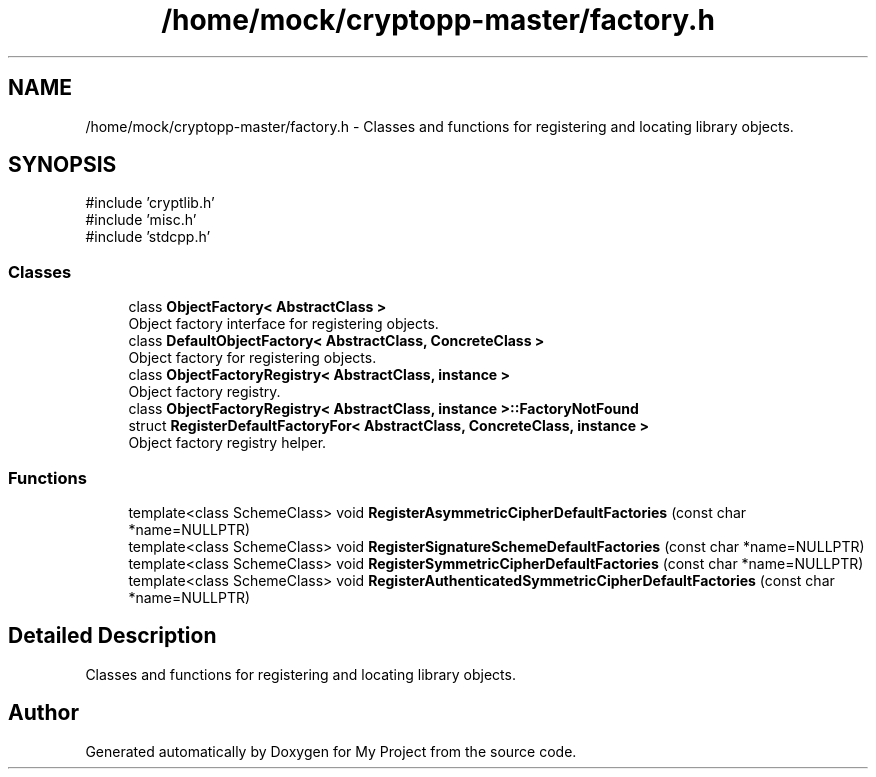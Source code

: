.TH "/home/mock/cryptopp-master/factory.h" 3 "My Project" \" -*- nroff -*-
.ad l
.nh
.SH NAME
/home/mock/cryptopp-master/factory.h \- Classes and functions for registering and locating library objects\&.

.SH SYNOPSIS
.br
.PP
\fR#include 'cryptlib\&.h'\fP
.br
\fR#include 'misc\&.h'\fP
.br
\fR#include 'stdcpp\&.h'\fP
.br

.SS "Classes"

.in +1c
.ti -1c
.RI "class \fBObjectFactory< AbstractClass >\fP"
.br
.RI "Object factory interface for registering objects\&. "
.ti -1c
.RI "class \fBDefaultObjectFactory< AbstractClass, ConcreteClass >\fP"
.br
.RI "Object factory for registering objects\&. "
.ti -1c
.RI "class \fBObjectFactoryRegistry< AbstractClass, instance >\fP"
.br
.RI "Object factory registry\&. "
.ti -1c
.RI "class \fBObjectFactoryRegistry< AbstractClass, instance >::FactoryNotFound\fP"
.br
.ti -1c
.RI "struct \fBRegisterDefaultFactoryFor< AbstractClass, ConcreteClass, instance >\fP"
.br
.RI "Object factory registry helper\&. "
.in -1c
.SS "Functions"

.in +1c
.ti -1c
.RI "template<class SchemeClass> void \fBRegisterAsymmetricCipherDefaultFactories\fP (const char *name=NULLPTR)"
.br
.ti -1c
.RI "template<class SchemeClass> void \fBRegisterSignatureSchemeDefaultFactories\fP (const char *name=NULLPTR)"
.br
.ti -1c
.RI "template<class SchemeClass> void \fBRegisterSymmetricCipherDefaultFactories\fP (const char *name=NULLPTR)"
.br
.ti -1c
.RI "template<class SchemeClass> void \fBRegisterAuthenticatedSymmetricCipherDefaultFactories\fP (const char *name=NULLPTR)"
.br
.in -1c
.SH "Detailed Description"
.PP
Classes and functions for registering and locating library objects\&.


.SH "Author"
.PP
Generated automatically by Doxygen for My Project from the source code\&.
